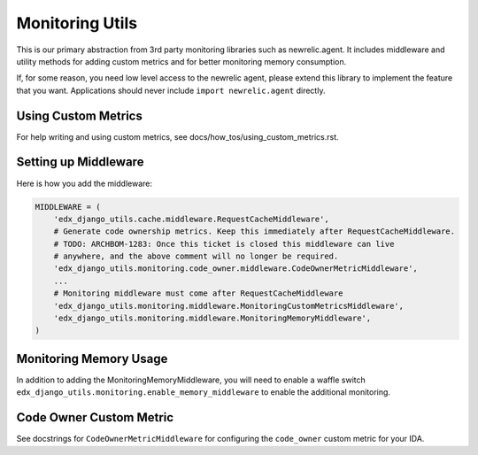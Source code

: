 Monitoring Utils
================

This is our primary abstraction from 3rd party monitoring libraries such as newrelic.agent. It includes middleware and utility methods for adding custom metrics and for better monitoring memory consumption.

If, for some reason, you need low level access to the newrelic agent, please extend this library to implement the feature that you want. Applications should never include ``import newrelic.agent`` directly.

Using Custom Metrics
--------------------

For help writing and using custom metrics, see docs/how_tos/using_custom_metrics.rst.

Setting up Middleware
---------------------

Here is how you add the middleware:

.. code-block::

    MIDDLEWARE = (
        'edx_django_utils.cache.middleware.RequestCacheMiddleware',
        # Generate code ownership metrics. Keep this immediately after RequestCacheMiddleware.
        # TODO: ARCHBOM-1283: Once this ticket is closed this middleware can live
        # anywhere, and the above comment will no longer be required.
        'edx_django_utils.monitoring.code_owner.middleware.CodeOwnerMetricMiddleware',
        ...
        # Monitoring middleware must come after RequestCacheMiddleware
        'edx_django_utils.monitoring.middleware.MonitoringCustomMetricsMiddleware',
        'edx_django_utils.monitoring.middleware.MonitoringMemoryMiddleware',
    )

Monitoring Memory Usage
-----------------------

In addition to adding the MonitoringMemoryMiddleware, you will need to enable a waffle switch ``edx_django_utils.monitoring.enable_memory_middleware`` to enable the additional monitoring.

Code Owner Custom Metric
------------------------

See docstrings for ``CodeOwnerMetricMiddleware`` for configuring the ``code_owner`` custom metric for your IDA.
